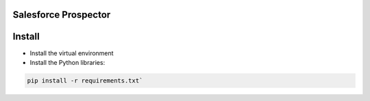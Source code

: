 Salesforce Prospector
=====================

Install
=======

- Install the virtual environment

- Install the Python libraries:

.. code::

	pip install -r requirements.txt`
